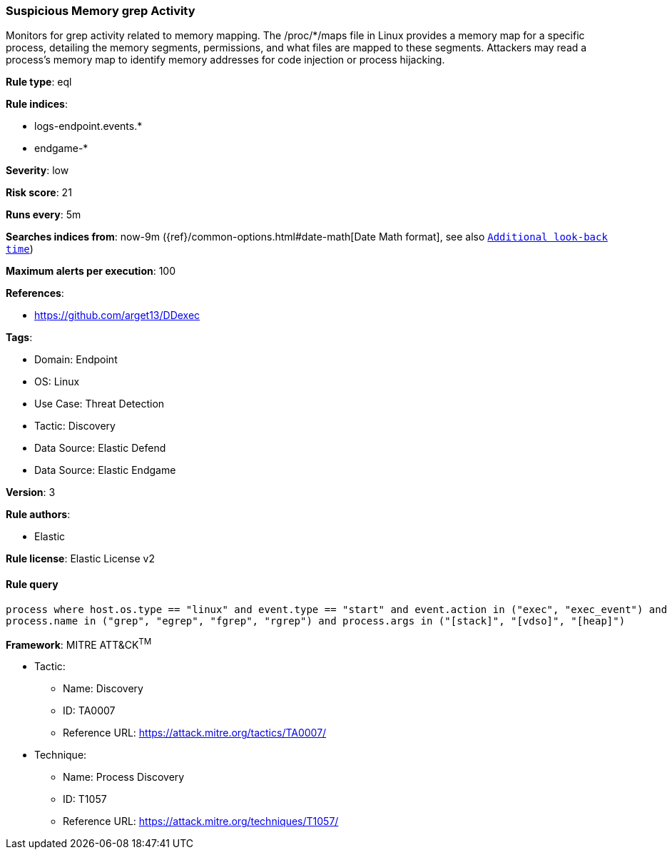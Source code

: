[[prebuilt-rule-8-12-26-suspicious-memory-grep-activity]]
=== Suspicious Memory grep Activity

Monitors for grep activity related to memory mapping. The /proc/*/maps file in Linux provides a memory map for a specific process, detailing the memory segments, permissions, and what files are mapped to these segments. Attackers may read a process's memory map to identify memory addresses for code injection or process hijacking.

*Rule type*: eql

*Rule indices*: 

* logs-endpoint.events.*
* endgame-*

*Severity*: low

*Risk score*: 21

*Runs every*: 5m

*Searches indices from*: now-9m ({ref}/common-options.html#date-math[Date Math format], see also <<rule-schedule, `Additional look-back time`>>)

*Maximum alerts per execution*: 100

*References*: 

* https://github.com/arget13/DDexec

*Tags*: 

* Domain: Endpoint
* OS: Linux
* Use Case: Threat Detection
* Tactic: Discovery
* Data Source: Elastic Defend
* Data Source: Elastic Endgame

*Version*: 3

*Rule authors*: 

* Elastic

*Rule license*: Elastic License v2


==== Rule query


[source, js]
----------------------------------
process where host.os.type == "linux" and event.type == "start" and event.action in ("exec", "exec_event") and
process.name in ("grep", "egrep", "fgrep", "rgrep") and process.args in ("[stack]", "[vdso]", "[heap]")

----------------------------------

*Framework*: MITRE ATT&CK^TM^

* Tactic:
** Name: Discovery
** ID: TA0007
** Reference URL: https://attack.mitre.org/tactics/TA0007/
* Technique:
** Name: Process Discovery
** ID: T1057
** Reference URL: https://attack.mitre.org/techniques/T1057/
